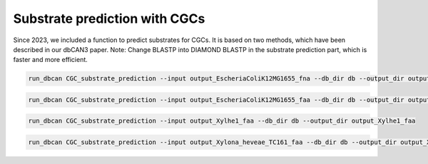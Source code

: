 Substrate prediction with CGCs
==================================

Since 2023, we included a function to predict substrates for CGCs. It is based on two methods, which have been described in our dbCAN3 paper. 
Note: Change BLASTP into DIAMOND BLASTP in the substrate prediction part, which is faster and more efficient.

.. code-block:: shell

    run_dbcan CGC_substrate_prediction --input output_EscheriaColiK12MG1655_fna --db_dir db --output_dir output_EscheriaColiK12MG1655_fna

.. code-block:: shell

    run_dbcan CGC_substrate_prediction --input output_EscheriaColiK12MG1655_faa --db_dir db --output_dir output_EscheriaColiK12MG1655_faa

.. code-block:: shell

    run_dbcan CGC_substrate_prediction --input output_Xylhe1_faa --db_dir db --output_dir output_Xylhe1_faa

.. code-block:: shell

    run_dbcan CGC_substrate_prediction --input output_Xylona_heveae_TC161_faa --db_dir db --output_dir output_Xylona_heveae_TC161_faa
